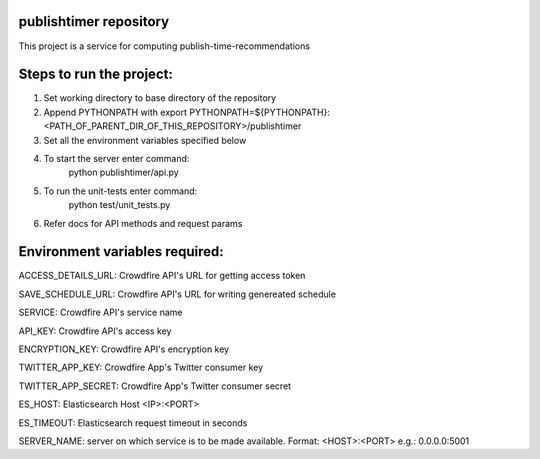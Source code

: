 publishtimer repository
========================

This project is a service for computing publish-time-recommendations


Steps to run the project:
=========================
1. Set working directory to base directory of the repository
2. Append PYTHONPATH with export PYTHONPATH=${PYTHONPATH}:<PATH_OF_PARENT_DIR_OF_THIS_REPOSITORY>/publishtimer
3. Set all the environment variables specified below
4. To start the server enter command: 
        python publishtimer/api.py
5. To run the unit-tests enter command:
        python test/unit_tests.py
6. Refer docs for API methods and request params 


Environment variables required:
===============================

ACCESS_DETAILS_URL: Crowdfire API's URL for getting access token

SAVE_SCHEDULE_URL: Crowdfire API's URL for writing genereated schedule

SERVICE: Crowdfire API's service name

API_KEY: Crowdfire API's access key

ENCRYPTION_KEY: Crowdfire API's encryption key

TWITTER_APP_KEY: Crowdfire App's Twitter consumer key

TWITTER_APP_SECRET: Crowdfire App's Twitter consumer secret

ES_HOST: Elasticsearch Host <IP>:<PORT>

ES_TIMEOUT: Elasticsearch request timeout in seconds

SERVER_NAME: server on which service is to be made available. Format: <HOST>:<PORT> e.g.: 0.0.0.0:5001
